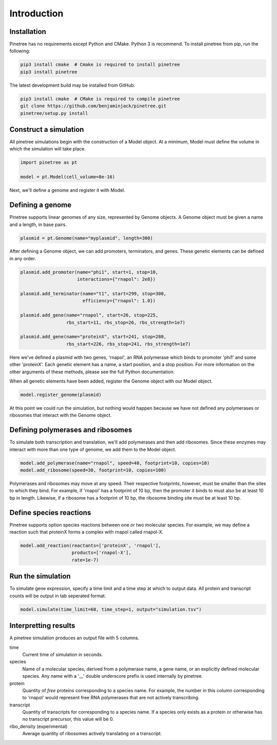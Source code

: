 Introduction
============

Installation
------------

Pinetree has no requirements except Python and CMake. Python 3 is recommend. To install pinetree from pip, run the following:

.. code-block:: bash
   
   pip3 install cmake  # Cmake is required to install pinetree
   pip3 install pinetree 

The latest development build may be installed from GitHub:

.. code-block:: bash
   
   pip3 install cmake  # CMake is required to compile pinetree
   git clone https://github.com/benjaminjack/pinetree.git
   pinetree/setup.py install


Construct a simulation
----------------------

All pinetree simulations begin with the construction of a Model object. At a minimum, Model must define the volume in which the simulation will take place.

.. code-block:: python

   import pinetree as pt

   model = pt.Model(cell_volume=8e-16) 

Next, we'll define a genome and register it with Model.

Defining a genome
-----------------

Pinetree supports linear genomes of any size, represented by Genome objects. A Genome object must be given a name and a length, in base pairs.

.. code-block:: python

   plasmid = pt.Genome(name="myplasmid", length=300)

After defining a Genome object, we can add promoters, terminators, and genes. These genetic elements can be defined in any order.

.. code-block:: python

   plasmid.add_promoter(name="phi1", start=1, stop=10, 
                        interactions={"rnapol": 2e8})

   plasmid.add_terminator(name="t1", start=299, stop=300,
                          efficiency={"rnapol": 1.0})

   plasmid.add_gene(name="rnapol", start=26, stop=225,
                    rbs_start=11, rbs_stop=26, rbs_strength=1e7)

   plasmid.add_gene(name="proteinX", start=241, stop=280,
                    rbs_start=226, rbs_stop=241, rbs_strength=1e7)


Here we've defined a plasmid with two genes, 'rnapol', an RNA polymerase which binds to promoter 'phi1' and some other 'proteinX'. Each genetic element has a name, a start position, and a stop position. For more information on the other arguments of these methods, please see the full Python documentation. 

When all genetic elements have been added, register the Genome object with our Model object.

.. code-block:: python

   model.register_genome(plasmid)

At this point we could run the simulation, but nothing would happen because we have not defined any polymerases or ribosomes that interact with the Genome object.

Defining polymerases and ribosomes
----------------------------------

To simulate both transcription and translation, we'll add polymerases and then add ribosomes. Since these enzymes may interact with more than one type of genome, we add them to the Model object.

.. code-block:: python

   model.add_polymerase(name="rnapol", speed=40, footprint=10, copies=10)
   model.add_ribosome(speed=30, footprint=10, copies=100)

Polymerases and ribosomes may move at any speed. Their respective footprints, however, must be smaller than the sites to which they bind. For example, if 'rnapol' has a footprint of 10 bp, then the promoter it binds to must also be at least 10 bp in length. Likewise, if a ribosome has a footprint of 10 bp, the ribosome binding site must be at least 10 bp. 

Define species reactions
------------------------

Pinetree supports option species reactions between one or two molecular species. For example, we may define a reaction such that proteinX forms a complex with rnapol called rnapol-X.

.. code-block:: python
   
   model.add_reaction(reactants=['proteinX', 'rnapol'], 
                      products=['rnapol-X'],
                      rate=1e-7)

Run the simulation
------------------

To simulate gene expression, specify a time limit and a time step at which to output data. All protein and transcript counts will be output in tab seperated format.

.. code-block:: python

   model.simulate(time_limit=60, time_step=1, output="simulation.tsv")


Interpretting results
---------------------

A pinetree simulation produces an output file with 5 columns.


time
    Current time of simulation in seconds.

species
    Name of a molecular species, derived from a polymerase name, a gene name,
    or an explicitly defined molecular species. Any name with a '__' double 
    underscore prefix is used internally by pinetree. 

protein
    Quantity of *free* proteins corresponding to a species name. For example, the number in this column corresponding to 'rnapol' would represent free RNA polymerases that are not actively transcribing.

transcript
    Quantity of transcripts for corresponding to a species name. If a species only exists as a protein or otherwise has no transcript precursor, this value will be 0. 

ribo_density (experimental)
    Average quantity of ribosomes actively translating on a transcript.



